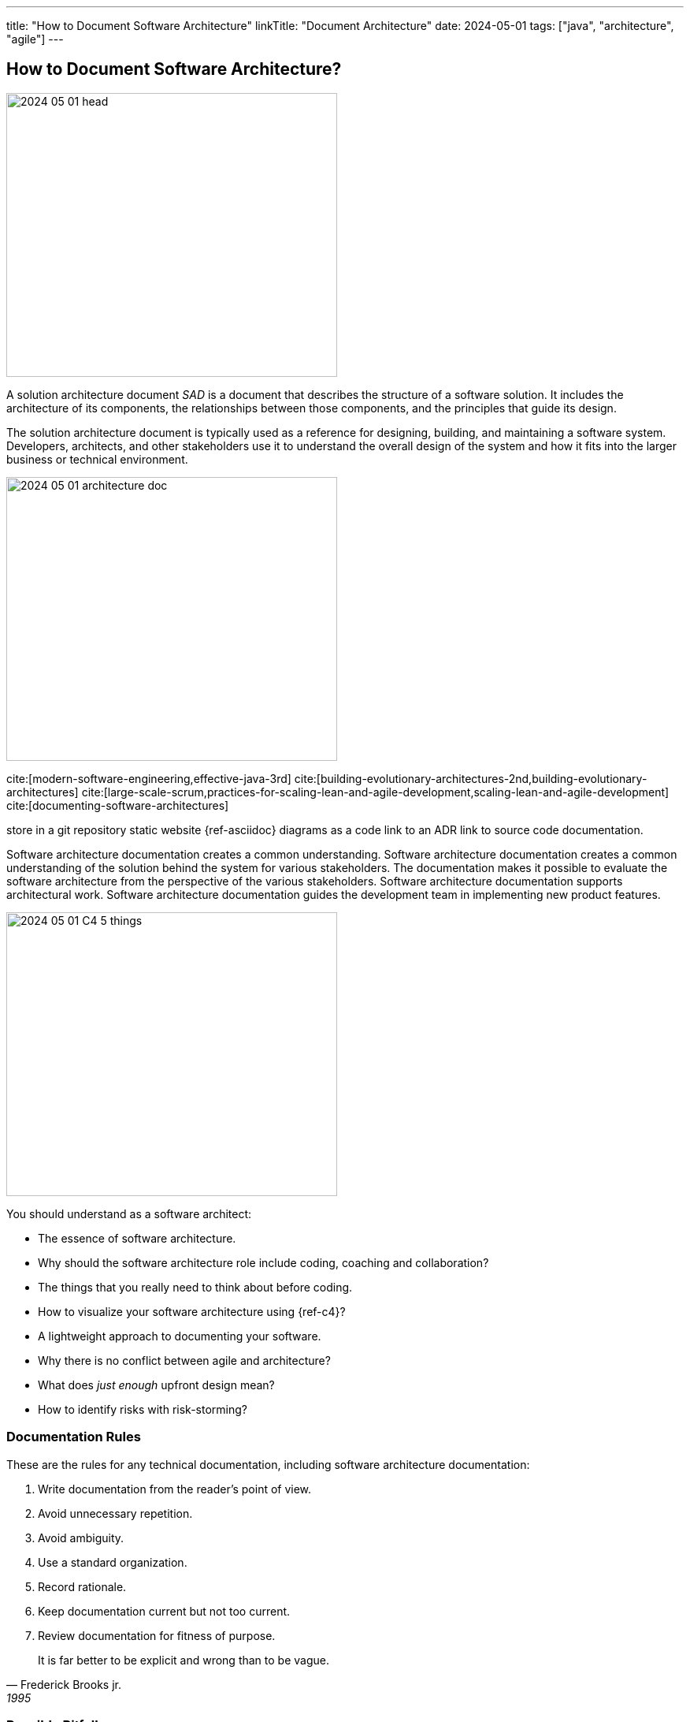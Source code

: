 ---
title: "How to Document Software Architecture"
linkTitle: "Document Architecture"
date: 2024-05-01
tags: ["java", "architecture", "agile"]
---

== How to Document Software Architecture?
:author: Marcel Baumann
:email: <marcel.baumann@tangly.net>
:homepage: https://www.tangly.net/
:company: https://www.tangly.net/[tangly llc]

image::2024-05-01-head.png[width=420,height=360,role=left]

A solution architecture document _SAD_ is a document that describes the structure of a software solution.
It includes the architecture of its components, the relationships between those components, and the principles that guide its design.

The solution architecture document is typically used as a reference for designing, building, and maintaining a software system.
Developers, architects, and other stakeholders use it to understand the overall design of the system and how it fits into the larger business or technical environment.

image:2024-05-01-architecture-doc.png[width=420,height=360,role=text-centered]

cite:[modern-software-engineering,effective-java-3rd]
cite:[building-evolutionary-architectures-2nd,building-evolutionary-architectures]
cite:[large-scale-scrum,practices-for-scaling-lean-and-agile-development,scaling-lean-and-agile-development]
cite:[documenting-software-architectures]

store in a git repository static website {ref-asciidoc} diagrams as a code link to an ADR link to source code documentation.

Software architecture documentation creates a common understanding.
Software architecture documentation creates a common understanding of the solution behind the system for various stakeholders.
The documentation makes it possible to evaluate the software architecture from the perspective of the various stakeholders.
Software architecture documentation supports architectural work.
Software architecture documentation guides the development team in implementing new product features.

image:2024-05-01-C4-5-things.png[width=420,height=360,role=text-center]

You should understand as a software architect:

- The essence of software architecture.
- Why should the software architecture role include coding, coaching and collaboration?
- The things that you really need to think about before coding.
- How to visualize your software architecture using {ref-c4}?
- A lightweight approach to documenting your software.
- Why there is no conflict between agile and architecture?
- What does _just enough_ upfront design mean?
- How to identify risks with risk-storming?

=== Documentation Rules

These are the rules for any technical documentation, including software architecture documentation:

. Write documentation from the reader’s point of view.
. Avoid unnecessary repetition.
. Avoid ambiguity.
. Use a standard organization.
. Record rationale.
. Keep documentation current but not too current.
. Review documentation for fitness of purpose.

[quote,Frederick Brooks jr.,1995]
____
It is far better to be explicit and wrong than to be vague.
____

=== Possible Pitfalls

image:2024-05-01-arc42-c4.png[width=420,height=360,role=text-center]

Upfront document everything::
Don't document everything in advance.
Think of the arc42 template as a cabinet for documentation.
You put something on a shelf as you work on it.
This is how software architecture documentation emerges, evolves, and stays current.
Do not include tutorials or Q&A sections::
The most important thing in arc42 is the structure.
The structure does not provide a space for guides or Q&A sections.
Don't put any specific things like customer names or similar::
Don't write customer-specific things in the software architecture documentation, unless your building blocks are structured in a customer-oriented way.

[bibliography]
=== Links

- [[[why-enterprise-architecture, 1]]] link:../../2021/why-enterprise-architecture/[Why Enterprise Architecture?].
Marcel Baumann. 2021.
- [[[agile-achitecture-is-main-stream, 2]]] link:../../2021/agile-software-architecture-is-mainstream/[Agile Architecture is Mainstream].
Marcel Baumann. 2021.
- [[[agile-architecture-principles, 3]]]  link:../../2019/agile-architecture-principles/[Agile Architecture Principles].
Marcel Baumann. 2019.
- [[[agile-architecture-with-scrum, 4]]] link:../../2019/agile-architecture-within-scrum/[Agile Architecture Within Scrum].
Marcel Baumann. 2019.
- [[[adr, 5]]] link:../../2018/architectural-decision-records-adr/[Architecture Decision Records ADR].
Marcel Baumann. 20218.
- [[[what-i-learnt-teaching-agile-software-engineering, 6]]] link:../../2021/what-i-learnt-teaching-agile-software-architecture/[What I Learnt Teaching Agile Software Architecture].
Marcel Baumann. 2021.

=== References

bibliography::[]
